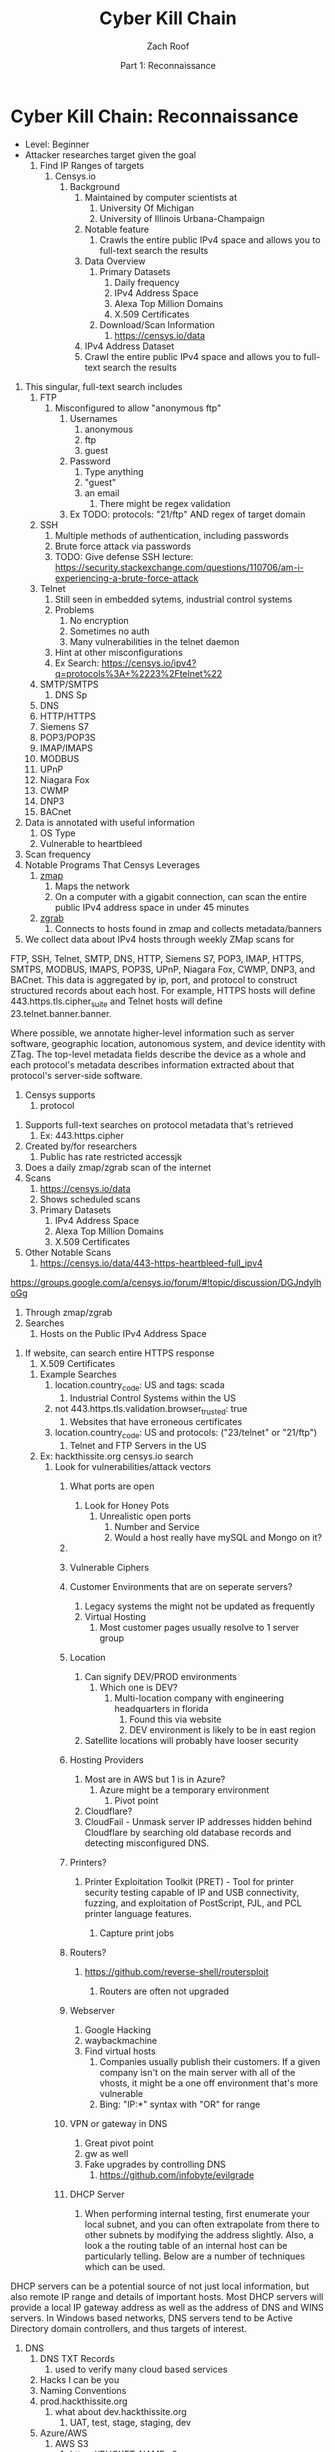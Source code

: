 #+TITLE: Cyber Kill Chain
#+DATE: Part 1: Reconnaissance
#+AUTHOR: Zach Roof
#+OPTIONS: num:nil toc:3
#+OPTIONS: reveal_center:nil reveal_control:t width:100% height:100%
#+OPTIONS: reveal_history:nil reveal_keyboard:t reveal_overview:t
#+OPTIONS: reveal_slide_number:"c"
#+OPTIONS: reveal_title_slide:"<h2>%t</h2><h5>%d<h5>"
#+OPTIONS: reveal_progress:t reveal_rolling_links:nil reveal_single_file:nil
#+REVEAL_HLEVEL: 1
#+REVEAL_MARGIN: 0
#+REVEAL_MIN_SCALE: 1
#+REVEAL_MAX_SCALE: 1
#+REVEAL_ROOT: file:///Users/zachroof/repos/reveal.js
#+REVEAL_TRANS: default
#+REVEAL_SPEED: default
#+REVEAL_THEME: moon
#+REVEAL_EXTRA_CSS: file:///Users/zachroof/repos/weekly-sts-in-prog/local.css
#+REVEAL_PLUGINS: notes
# YOUTUBE_EXPORT_TAGS:INFOSec,TLS,SSL,Cryptography,Alice,Bob,Trent,Mallory,Active Attacks,Passive Attacks
# YOUTUBE_EXPORT_DESC: 'Start our learning journey into TLS/Cryptography by understanding the "Crypto-Chacters" and the common attacks that they represent.'
# TODO FT:Security-Controls, nmap
* Cyber Kill Chain: Reconnaissance
#+ATTR_REVEAL: :frag (appear)
+ Level: Beginner
+ Attacker researches target given the goal
  1. Find IP Ranges of targets
     1. Censys.io
        1. Background
           1. Maintained by computer scientists at
              1. University Of Michigan
              2. University of Illinois Urbana-Champaign
           2. Notable feature
              1. Crawls the entire public IPv4 space and allows you to full-text
                 search the results
           3. Data Overview
              1. Primary Datasets
                 1) Daily frequency
                 2) IPv4 Address Space
                 3) Alexa Top Million Domains
                 4) X.509 Certificates
              2. Download/Scan Information
                 1. https://censys.io/data
           4. IPv4 Address Dataset
           5. Crawl the entire public IPv4 space and allows you to full-text
              search the results
# NOTE: Do a quick example of hackthissite
              1. This singular, full-text search includes
                 1. FTP
                    1. Misconfigured to allow "anonymous ftp"
                       1. Usernames
                          1. anonymous
                          2. ftp
                          3. guest
                       2. Password
                          1. Type anything
                          2. "guest"
                          3. an email
                             1. There might be regex validation
                       3. Ex TODO: protocols: "21/ftp" AND regex of target domain
                 2. SSH
                    1. Multiple methods of authentication, including passwords
                    2. Brute force attack via passwords
                    3. TODO: Give defense SSH lecture: https://security.stackexchange.com/questions/110706/am-i-experiencing-a-brute-force-attack
                 3. Telnet
                    1. Still seen in embedded sytems, industrial control
                       systems
                    2. Problems
                       1. No encryption
                       2. Sometimes no auth
                       3. Many vulnerabilities in the telnet daemon
                    3. Hint at other misconfigurations
                    4. Ex Search: https://censys.io/ipv4?q=protocols%3A+%2223%2Ftelnet%22
                 4. SMTP/SMTPS
                    1. DNS Sp
                 5. DNS
                 6. HTTP/HTTPS
                 7. Siemens S7
                 8. POP3/POP3S
                 9. IMAP/IMAPS
                 10. MODBUS
                 11. UPnP
                 12. Niagara Fox
                 13. CWMP
                 14. DNP3
                 15. BACnet
              2. Data is annotated with useful information
                 1. OS Type
                 2. Vulnerable to heartbleed

              3. Scan frequency
              4. Notable Programs That Censys Leverages
                 1. [[https://www.zmap.io/][zmap]]
                    1. Maps the network
                    2. On a computer with a gigabit connection, can scan the entire
                       public IPv4 address space in under 45 minutes
                 2. [[https://github.com/zmap/zgrab][zgrab]]
                    1. Connects to hosts found in zmap and collects metadata/banners
              5. We collect data about IPv4 hosts through weekly ZMap scans for
              FTP, SSH, Telnet, SMTP, DNS, HTTP, Siemens S7, POP3, IMAP, HTTPS,
              SMTPS, MODBUS, IMAPS, POP3S, UPnP, Niagara Fox, CWMP, DNP3, and
              BACnet. This data is aggregated by ip, port, and protocol to
              construct structured records about each host. For example, HTTPS
              hosts will define 443.https.tls.cipher_suite and Telnet hosts will
              define 23.telnet.banner.banner.

Where possible, we annotate higher-level information such as server software,
geographic location, autonomous system, and device identity with ZTag. The
top-level metadata fields describe the device as a whole and each protocol's
metadata describes information extracted about that protocol's server-side
software.
              1. Censys supports
                 1. protocol
           5. Supports full-text searches on protocol metadata that's retrieved
              1. Ex: 443.https.cipher
           6. Created by/for researchers
              1. Public has rate restricted accessjk
           7. Does a daily zmap/zgrab scan of the internet
           8. Scans
              1. https://censys.io/data
              2. Shows scheduled scans
              3. Primary Datasets
                 1. IPv4 Address Space
                 2. Alexa Top Million Domains
                 3. X.509 Certificates
           9. Other Notable Scans
              1. https://censys.io/data/443-https-heartbleed-full_ipv4
https://groups.google.com/a/censys.io/forum/#!topic/discussion/DGJndylhoGg
        2. Through zmap/zgrab
        3. Searches
           1. Hosts on the Public IPv4 Address Space
 1. If website, can search entire HTTPS response
           2. X.509 Certificates
        4. Example Searches
           1. location.country_code: US and tags: scada
              1. Industrial Control Systems within the US
           2. not 443.https.tls.validation.browser_trusted: true
              1. Websites that have erroneous certificates
           3. location.country_code: US and protocols: ("23/telnet" or "21/ftp")
              1. Telnet and FTP Servers in the US
        5. Ex: hackthissite.org censys.io search
           1. Look for vulnerabilities/attack vectors
              1. What ports are open
                 1. Look for Honey Pots
                    1. Unrealistic open ports
                       1. Number and Service
                       2. Would a host really have mySQL and Mongo on it?
              2.
              3. Vulnerable Ciphers
              4. Customer Environments that are on seperate servers?
                 1. Legacy systems the might not be updated as frequently
                 2. Virtual Hosting
                    1. Most customer pages usually resolve to 1 server group
              5. Location
                 1. Can signify DEV/PROD environments
                    1. Which one is DEV?
                       1. Multi-location company with engineering headquarters in florida
                          1. Found this via website
                          2. DEV environment is likely to be in east region
                 2. Satellite locations will probably have looser security
              6. Hosting Providers
                 1. Most are in AWS but 1 is in Azure?
                    1. Azure might be a temporary environment
                       1. Pivot point
                 2. Cloudflare?
                 3. CloudFail - Unmask server IP addresses hidden behind
                    Cloudflare by searching old database records and detecting
                    misconfigured DNS.
              7. Printers?

                 1. Printer Exploitation Toolkit (PRET) - Tool for printer
                    security testing capable of IP and USB connectivity,
                    fuzzing, and exploitation of PostScript, PJL, and PCL
                    printer language features.

                    1. Capture print jobs

              8. Routers?

                 1. https://github.com/reverse-shell/routersploit

                    1. Routers are often not upgraded

              9. Webserver
                 1. Google Hacking
                 2. waybackmachine
                 3. Find virtual hosts
                    1. Companies usually publish their customers.  If a given
                       company isn't on the main server with all of the vhosts,
                       it might be a one off environment that's more vulnerable
                    2. Bing: "IP:*" syntax with "OR" for range
              10. VPN or gateway in DNS
                  1. Great pivot point
                  2. gw as well
                  3. Fake upgrades by controlling DNS
                     1. https://github.com/infobyte/evilgrade
              11. DHCP Server
                  1. When performing internal testing, first enumerate your local
                     subnet, and you can often extrapolate from there to other
                     subnets by modifying the address slightly. Also, a look a
                     the routing table of an internal host can be particularly
                     telling. Below are a number of techniques which can be used.

DHCP servers can be a potential source of not just local information, but also
remote IP range and details of important hosts. Most DHCP servers will provide a
local IP gateway address as well as the address of DNS and WINS servers. In
Windows based networks, DNS servers tend to be Active Directory domain
controllers, and thus targets of interest.
              1. DNS
                 1. DNS TXT Records
                    1. used to verify many cloud based services
                 2. Hacks I can be you
                 3. Naming Conventions
                 4. prod.hackthissite.org
                    1. what about dev.hackthissite.org
                       1. UAT, test, stage, staging, dev
                 5. Azure/AWS
                    1. AWS S3
                       1. https://BUCKET_NAME.s3.amazonaws.com
                       2. Examples to try
                          1. https://hackthissite.s3.amazonaws.com
                          2. https://hack-this-site.s3.amazonaws.com
                          3. https://dev-hackthissite.s3.amazonaws.com
                 6. Network Topology
                    1. Traditional 3-tier architecture
                       1. Browser --> API Server --> Database
                          1. Potential Attack Vectors
                             1. Too much trust between API and Database
                          2. Caching layer
                             1. Caching attacks
                             2. DoS
                    2. DB
                       1. DNS names with sql or nosql
                    3. Modern Cloud
                       1. Browser could be making direct calls to Database
                          1. Investigate client-side code
                 7. Lower security dev environment where one can pivot into
                    privileged servers
              2. Network Topology
              3. Any self-signed certs
              4. Federated servers
                 1. No standard naming
                 2. adfs
                 3. auth
                 4. fs
                 5. okta
                 6. ping
                 7. sso
                 8. sts
              5. Devops Tools
                 1. Jenkins server
                    1. Can pivot between dev/prod
                    2. usually has creds to all environments
                    3.
                 2. Give common names
              6. Docker Registry
                 1. registry.*.com
                 2. Usually has secrets
              7. logging servers
                 1. Standard names
                    1. Prometheus
                 2. XSS and juicy info/ session tokens, etc
              8. git servers?
                 1. Intellectual Property, wiki on-boarding information, etc.
                 2. Automatated build on merge into dev.
                    1. Can inject malicious code to get into jenkins
                    2. https://github.com/spaceB0x/cider
                 3. Auto
              9. smtp servers?
                 1. Social Engineering Attacks via fake emails
                    1. Social Engineering = Human Minipulation
                       1. https://www.amazon.com/Social-Engineering-Art-Human-Hacking/dp/0470639539
              10. Note "198.148.81.0/24" subnet.  Invoke new search.
              11. Note git.hackthissite.org
              12. Censys.io
